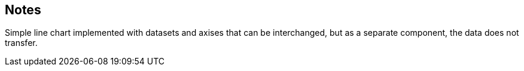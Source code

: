 == Notes

Simple line chart implemented with datasets and axises that can be interchanged, but as a separate component, the data does not transfer.